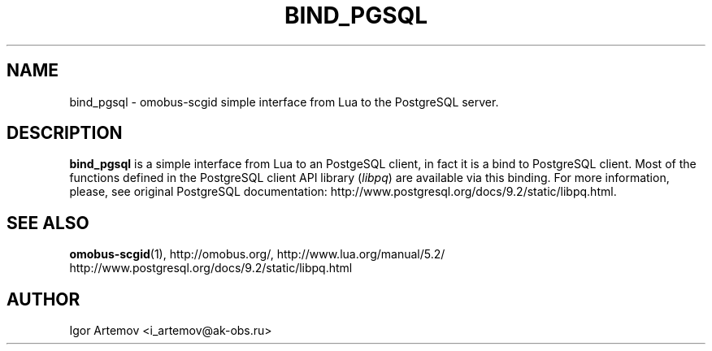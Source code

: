 '\" t
.\"     Title: bind_pgsql
.\"    Author: [see the "AUTHOR" section]
.\" Generator: DocBook XSL Stylesheets v1.76.1 <http://docbook.sf.net/>
.\"      Date: 09/22/2015
.\"    Manual: \ \&
.\"    Source: \ \&
.\"  Language: English
.\"
.TH "BIND_PGSQL" "1" "09/22/2015" "\ \&" "\ \&"
.\" -----------------------------------------------------------------
.\" * Define some portability stuff
.\" -----------------------------------------------------------------
.\" ~~~~~~~~~~~~~~~~~~~~~~~~~~~~~~~~~~~~~~~~~~~~~~~~~~~~~~~~~~~~~~~~~
.\" http://bugs.debian.org/507673
.\" http://lists.gnu.org/archive/html/groff/2009-02/msg00013.html
.\" ~~~~~~~~~~~~~~~~~~~~~~~~~~~~~~~~~~~~~~~~~~~~~~~~~~~~~~~~~~~~~~~~~
.ie \n(.g .ds Aq \(aq
.el       .ds Aq '
.\" -----------------------------------------------------------------
.\" * set default formatting
.\" -----------------------------------------------------------------
.\" disable hyphenation
.nh
.\" disable justification (adjust text to left margin only)
.ad l
.\" -----------------------------------------------------------------
.\" * MAIN CONTENT STARTS HERE *
.\" -----------------------------------------------------------------
.SH "NAME"
bind_pgsql \- omobus\-scgid simple interface from Lua to the PostgreSQL server\&.
.SH "DESCRIPTION"
.sp
\fBbind_pgsql\fR is a simple interface from Lua to an PostgeSQL client, in fact it is a bind to PostgreSQL client\&. Most of the functions defined in the PostgreSQL client API library (\fIlibpq\fR) are available via this binding\&. For more information, please, see original PostgreSQL documentation: http://www\&.postgresql\&.org/docs/9\&.2/static/libpq\&.html\&.
.SH "SEE ALSO"
.sp
\fBomobus\-scgid\fR(1), http://omobus\&.org/, http://www\&.lua\&.org/manual/5\&.2/ http://www\&.postgresql\&.org/docs/9\&.2/static/libpq\&.html
.SH "AUTHOR"
.sp
Igor Artemov <i_artemov@ak\-obs\&.ru>
